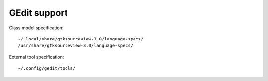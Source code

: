 GEdit support
=============

Class model specification::

    ~/.local/share/gtksourceview-3.0/language-specs/
    /usr/share/gtksourceview-3.0/language-specs/

External tool specification::

    ~/.config/gedit/tools/



